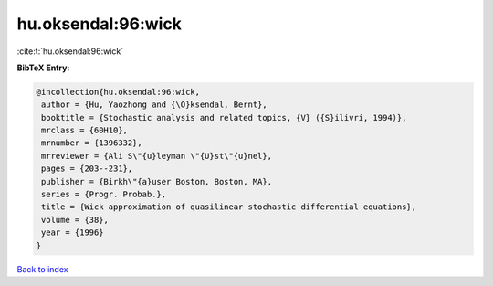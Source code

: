 hu.oksendal:96:wick
===================

:cite:t:`hu.oksendal:96:wick`

**BibTeX Entry:**

.. code-block:: bibtex

   @incollection{hu.oksendal:96:wick,
    author = {Hu, Yaozhong and {\O}ksendal, Bernt},
    booktitle = {Stochastic analysis and related topics, {V} ({S}ilivri, 1994)},
    mrclass = {60H10},
    mrnumber = {1396332},
    mrreviewer = {Ali S\"{u}leyman \"{U}st\"{u}nel},
    pages = {203--231},
    publisher = {Birkh\"{a}user Boston, Boston, MA},
    series = {Progr. Probab.},
    title = {Wick approximation of quasilinear stochastic differential equations},
    volume = {38},
    year = {1996}
   }

`Back to index <../By-Cite-Keys.html>`_
